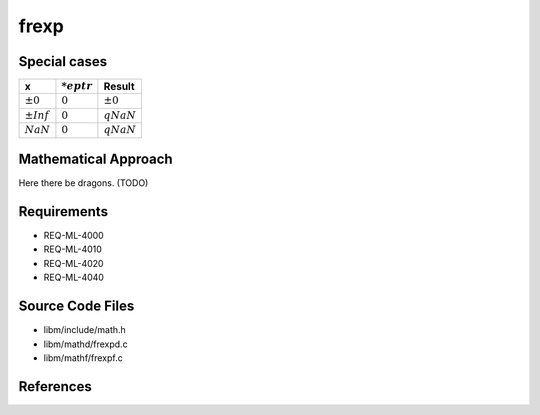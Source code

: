 frexp
~~~~~

.. c:autodoc:: ../libm/mathd/frexpd.c

Special cases
^^^^^^^^^^^^^

+------------------------------+------------------------------+--------------------------+
| x                            | :math:`*eptr`                | Result                   |
+==============================+==============================+==========================+
| :math:`±0`                   | :math:`0`                    | :math:`±0`               |
+------------------------------+------------------------------+--------------------------+
| :math:`±Inf`                 | :math:`0`                    | :math:`qNaN`             |
+------------------------------+------------------------------+--------------------------+
| :math:`NaN`                  | :math:`0`                    | :math:`qNaN`             |
+------------------------------+------------------------------+--------------------------+

Mathematical Approach
^^^^^^^^^^^^^^^^^^^^^

Here there be dragons. (TODO)

Requirements
^^^^^^^^^^^^

* REQ-ML-4000
* REQ-ML-4010
* REQ-ML-4020
* REQ-ML-4040

Source Code Files
^^^^^^^^^^^^^^^^^

* libm/include/math.h
* libm/mathd/frexpd.c
* libm/mathf/frexpf.c

References
^^^^^^^^^^
